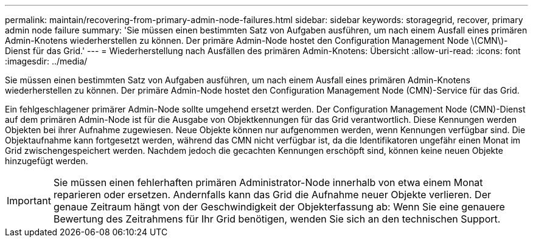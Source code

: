 ---
permalink: maintain/recovering-from-primary-admin-node-failures.html 
sidebar: sidebar 
keywords: storagegrid, recover, primary admin node failure 
summary: 'Sie müssen einen bestimmten Satz von Aufgaben ausführen, um nach einem Ausfall eines primären Admin-Knotens wiederherstellen zu können. Der primäre Admin-Node hostet den Configuration Management Node \(CMN\)-Dienst für das Grid.' 
---
= Wiederherstellung nach Ausfällen des primären Admin-Knotens: Übersicht
:allow-uri-read: 
:icons: font
:imagesdir: ../media/


[role="lead"]
Sie müssen einen bestimmten Satz von Aufgaben ausführen, um nach einem Ausfall eines primären Admin-Knotens wiederherstellen zu können. Der primäre Admin-Node hostet den Configuration Management Node (CMN)-Service für das Grid.

Ein fehlgeschlagener primärer Admin-Node sollte umgehend ersetzt werden. Der Configuration Management Node (CMN)-Dienst auf dem primären Admin-Node ist für die Ausgabe von Objektkennungen für das Grid verantwortlich. Diese Kennungen werden Objekten bei ihrer Aufnahme zugewiesen. Neue Objekte können nur aufgenommen werden, wenn Kennungen verfügbar sind. Die Objektaufnahme kann fortgesetzt werden, während das CMN nicht verfügbar ist, da die Identifikatoren ungefähr einen Monat im Grid zwischengespeichert werden. Nachdem jedoch die gecachten Kennungen erschöpft sind, können keine neuen Objekte hinzugefügt werden.


IMPORTANT: Sie müssen einen fehlerhaften primären Administrator-Node innerhalb von etwa einem Monat reparieren oder ersetzen. Andernfalls kann das Grid die Aufnahme neuer Objekte verlieren. Der genaue Zeitraum hängt von der Geschwindigkeit der Objekterfassung ab: Wenn Sie eine genauere Bewertung des Zeitrahmens für Ihr Grid benötigen, wenden Sie sich an den technischen Support.
